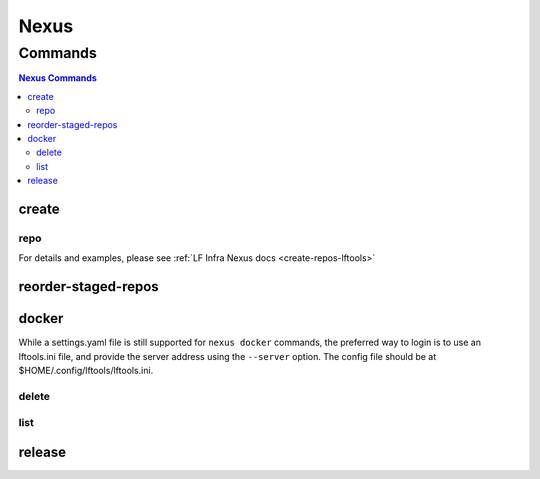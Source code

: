 .. _nexus:

*****
Nexus
*****

.. program-output:: lftools nexus --help

.. _nexus-commands:

Commands
========

.. contents:: Nexus Commands
    :local:

.. _nexus-create:

create
------

.. program-output:: lftools nexus create --help

.. _nexus-repo:

repo
^^^^

.. program-output:: lftools nexus create repo --help

For details and examples, please see
:ref:`LF Infra Nexus docs <create-repos-lftools>`

.. _nexus-reorder-staged-repos:

reorder-staged-repos
--------------------

.. program-output:: lftools nexus reorder-staged-repos --help

.. _nexus-docker:

docker
------

.. program-output:: lftools nexus docker --help

While a settings.yaml file is still supported for ``nexus docker`` commands,
the preferred way to login is to use an lftools.ini file, and provide the
server address using the ``--server`` option. The config file should be at
$HOME/.config/lftools/lftools.ini.

.. _nexus-docker-delete:

delete
^^^^^^

.. program-output:: lftools nexus docker delete --help

.. _nexus-docker-list:

list
^^^^

.. program-output:: lftools nexus docker list --help

.. _nexus-release:

release
-------

.. program-output:: lftools nexus release --help
